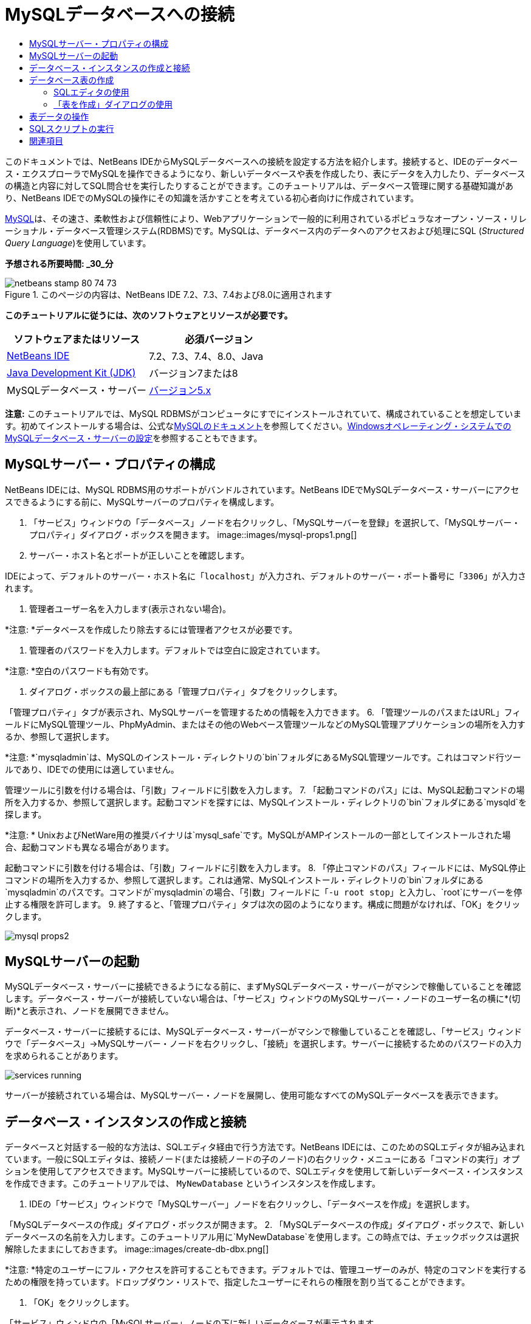// 
//     Licensed to the Apache Software Foundation (ASF) under one
//     or more contributor license agreements.  See the NOTICE file
//     distributed with this work for additional information
//     regarding copyright ownership.  The ASF licenses this file
//     to you under the Apache License, Version 2.0 (the
//     "License"); you may not use this file except in compliance
//     with the License.  You may obtain a copy of the License at
// 
//       http://www.apache.org/licenses/LICENSE-2.0
// 
//     Unless required by applicable law or agreed to in writing,
//     software distributed under the License is distributed on an
//     "AS IS" BASIS, WITHOUT WARRANTIES OR CONDITIONS OF ANY
//     KIND, either express or implied.  See the License for the
//     specific language governing permissions and limitations
//     under the License.
//

= MySQLデータベースへの接続
:jbake-type: tutorial
:jbake-tags: tutorials 
:jbake-status: published
:syntax: true
:toc: left
:toc-title:
:description: MySQLデータベースへの接続 - Apache NetBeans
:keywords: Apache NetBeans, Tutorials, MySQLデータベースへの接続

このドキュメントでは、NetBeans IDEからMySQLデータベースへの接続を設定する方法を紹介します。接続すると、IDEのデータベース・エクスプローラでMySQLを操作できるようになり、新しいデータベースや表を作成したり、表にデータを入力したり、データベースの構造と内容に対してSQL問合せを実行したりすることができます。このチュートリアルは、データベース管理に関する基礎知識があり、NetBeans IDEでのMySQLの操作にその知識を活かすことを考えている初心者向けに作成されています。

link:http://www.mysql.com/[+MySQL+]は、その速さ、柔軟性および信頼性により、Webアプリケーションで一般的に利用されているポピュラなオープン・ソース・リレーショナル・データベース管理システム(RDBMS)です。MySQLは、データベース内のデータへのアクセスおよび処理にSQL (_Structured Query Language_)を使用しています。

*予想される所要時間: _30_分*


image::images/netbeans-stamp-80-74-73.png[title="このページの内容は、NetBeans IDE 7.2、7.3、7.4および8.0に適用されます"]


*このチュートリアルに従うには、次のソフトウェアとリソースが必要です。*

|===
|ソフトウェアまたはリソース |必須バージョン 

|link:https://netbeans.org/downloads/index.html[+NetBeans IDE+] |7.2、7.3、7.4、8.0、Java 

|link:http://www.oracle.com/technetwork/java/javase/downloads/index.html[+Java Development Kit (JDK)+] |バージョン7または8 

|MySQLデータベース・サーバー |link:http://dev.mysql.com/downloads/mysql/[+バージョン5.x+] 
|===

*注意:* このチュートリアルでは、MySQL RDBMSがコンピュータにすでにインストールされていて、構成されていることを想定しています。初めてインストールする場合は、公式なlink:http://dev.mysql.com/doc/refman/5.0/en/installing-cs.html[+MySQLのドキュメント+]を参照してください。link:install-and-configure-mysql-server.html[+Windowsオペレーティング・システムでのMySQLデータベース・サーバーの設定+]を参照することもできます。


== MySQLサーバー・プロパティの構成

NetBeans IDEには、MySQL RDBMS用のサポートがバンドルされています。NetBeans IDEでMySQLデータベース・サーバーにアクセスできるようにする前に、MySQLサーバーのプロパティを構成します。

1. 「サービス」ウィンドウの「データベース」ノードを右クリックし、「MySQLサーバーを登録」を選択して、「MySQLサーバー・プロパティ」ダイアログ・ボックスを開きます。
image::images/mysql-props1.png[]
2. サーバー・ホスト名とポートが正しいことを確認します。

IDEによって、デフォルトのサーバー・ホスト名に「`localhost`」が入力され、デフォルトのサーバー・ポート番号に「`3306`」が入力されます。

3. 管理者ユーザー名を入力します(表示されない場合)。

*注意: *データベースを作成したり除去するには管理者アクセスが必要です。

4. 管理者のパスワードを入力します。デフォルトでは空白に設定されています。

*注意: *空白のパスワードも有効です。

5. ダイアログ・ボックスの最上部にある「管理プロパティ」タブをクリックします。

「管理プロパティ」タブが表示され、MySQLサーバーを管理するための情報を入力できます。
6. 「管理ツールのパスまたはURL」フィールドにMySQL管理ツール、PhpMyAdmin、またはその他のWebベース管理ツールなどのMySQL管理アプリケーションの場所を入力するか、参照して選択します。

*注意: *`mysqladmin`は、MySQLのインストール・ディレクトリの`bin`フォルダにあるMySQL管理ツールです。これはコマンド行ツールであり、IDEでの使用には適していません。

管理ツールに引数を付ける場合は、「引数」フィールドに引数を入力します。
7. 
「起動コマンドのパス」には、MySQL起動コマンドの場所を入力するか、参照して選択します。起動コマンドを探すには、MySQLインストール・ディレクトリの`bin`フォルダにある`mysqld`を探します。

*注意: * UnixおよびNetWare用の推奨バイナリは`mysql_safe`です。MySQLがAMPインストールの一部としてインストールされた場合、起動コマンドも異なる場合があります。

起動コマンドに引数を付ける場合は、「引数」フィールドに引数を入力します。
8. 「停止コマンドのパス」フィールドには、MySQL停止コマンドの場所を入力するか、参照して選択します。これは通常、MySQLインストール・ディレクトリの`bin`フォルダにある`mysqladmin`のパスです。コマンドが`mysqladmin`の場合、「引数」フィールドに「`-u root stop`」と入力し、`root`にサーバーを停止する権限を許可します。
9. 
終了すると、「管理プロパティ」タブは次の図のようになります。構成に問題がなければ、「OK」をクリックします。

image::images/mysql-props2.png[]


== MySQLサーバーの起動

MySQLデータベース・サーバーに接続できるようになる前に、まずMySQLデータベース・サーバーがマシンで稼働していることを確認します。データベース・サーバーが接続していない場合は、「サービス」ウィンドウのMySQLサーバー・ノードのユーザー名の横に*(切断)*と表示され、ノードを展開できません。

データベース・サーバーに接続するには、MySQLデータベース・サーバーがマシンで稼働していることを確認し、「サービス」ウィンドウで「データベース」→MySQLサーバー・ノードを右クリックし、「接続」を選択します。サーバーに接続するためのパスワードの入力を求められることがあります。

image::images/services-running.png[]

サーバーが接続されている場合は、MySQLサーバー・ノードを展開し、使用可能なすべてのMySQLデータベースを表示できます。


== データベース・インスタンスの作成と接続

データベースと対話する一般的な方法は、SQLエディタ経由で行う方法です。NetBeans IDEには、このためのSQLエディタが組み込まれています。一般にSQLエディタは、接続ノード(または接続ノードの子のノード)の右クリック・メニューにある「コマンドの実行」オプションを使用してアクセスできます。MySQLサーバーに接続しているので、SQLエディタを使用して新しいデータベース・インスタンスを作成できます。このチュートリアルでは、 ``MyNewDatabase`` というインスタンスを作成します。

1. IDEの「サービス」ウィンドウで「MySQLサーバー」ノードを右クリックし、「データベースを作成」を選択します。

「MySQLデータベースの作成」ダイアログ・ボックスが開きます。
2. 「MySQLデータベースの作成」ダイアログ・ボックスで、新しいデータベースの名前を入力します。このチュートリアル用に`MyNewDatabase`を使用します。この時点では、チェックボックスは選択解除したままにしておきます。 image::images/create-db-dbx.png[]

*注意: *特定のユーザーにフル・アクセスを許可することもできます。デフォルトでは、管理ユーザーのみが、特定のコマンドを実行するための権限を持っています。ドロップダウン・リストで、指定したユーザーにそれらの権限を割り当てることができます。

3. 「OK」をクリックします。

「サービス」ウィンドウの「MySQLサーバー」ノードの下に新しいデータベースが表示されます。

4. 新規データベース・ノードを右クリックし、ポップアップ・メニューで「接続」を選択してデータベースへの接続を開きます。

開かれている状態のデータベース接続は、「サービス」ウィンドウの完全接続ノード(image::images/connection-node-icon.png[])によって表されます。


== データベース表の作成

 ``MyNewDatabase`` に接続しているので、表の作成、表へのデータの生成、表に保持されているデータの変更方法の学習を開始できます。これによって、NetBeans IDEのSQLファイル用のサポートと同様に、データベース・エクスプローラが提供する機能を詳しく見ることができます。

 ``MyNewDatabase`` には、現在何もデータが含まれていません。IDEでは、「表を作成」ダイアログを使用するか、SQL問合せを入力し、SQLエディタから直接実行することで、データベースに表を追加できます。ここでは、次の両方の方法について学習できます。

1. <<usingSQLEditor,SQLエディタの使用>>
2. <<usingCreateTable,「表を作成」ダイアログの使用>>


=== SQLエディタの使用

1. データベース・エクスプローラで ``MyNewDatabase`` 接続ノード(image::images/connection-node-icon.png[])を展開すると、「表」、「ビュー」および「プロシージャ」の3つのサブフォルダがあります。
2. 「表」フォルダを右クリックし、「コマンドの実行」を選択します。メイン・ウィンドウ内にSQLエディタが開き、空白のキャンバスが表示されます。
3. SQLエディタで次の問合せを入力します。これは、作成する ``Counselor`` 表の表定義です。

[source,java]
----

CREATE TABLE Counselor (
    id SMALLINT UNSIGNED NOT NULL AUTO_INCREMENT,
    firstName VARCHAR (50),
    nickName VARCHAR (50),
    lastName VARCHAR (50),
    telephone VARCHAR (25),
    email VARCHAR (50),
    memberSince DATE DEFAULT '0000-00-00',
    PRIMARY KEY (id)
            );
----
*注意: *SQLエディタで作成した文および問合せは、SQL (Structured Query Language)で構文解析されます。SQLは厳密な構文ルールに準拠しています。IDEのエディタで作業をするときは、これらのルールを理解しておいてください。問合せを実行すると、SQLエンジンからのフィード・バックが「出力」ウィンドウに生成され、実行に成功したかどうかが示されます。
4. 
問合せを実行するには、最上部のタスクバーにある「SQLの実行」(image::images/run-sql-button.png[])ボタン([Ctrl]-[Shift]-[E])、またはSQLエディタ内を右クリックして「文の実行」を選択します。IDEによって、データベースに ``Counselor`` 表が生成され、「出力」ウィンドウに次のようなメッセージが表示されます。

image::images/create-counselor-query.png[]
5. 
変更内容を確認するには、データベース・エクスプローラで「表」ノードを右クリックし、「リフレッシュ」を選択します。「リフレッシュ」オプションは、指定したデータベースの現在のステータスにあわせてデータベース・エクスプローラのUIコンポーネントを更新します。データベース・エクスプローラの「表」の下に、新しい ``Counselor`` 表ノード(image::images/table-node.png[])が表示されていることに注意してください。表ノードを展開すると、主キー(image::images/primary-key-icon.png[])で開始する作成済の各列(フィールド)が表示されます。

image::images/counselor-table.png[]


=== 「表を作成」ダイアログの使用

1. データベース・エクスプローラで「表」ノードを右クリックし、「表を作成」を選択します。「表を作成」ダイアログが開きます。
2. 「表名」テキスト・フィールドに「 ``Subject`` 」と入力します。
3. 「列を追加」をクリックします。
4. 列の「名前」に「 ``id`` 」と入力します。「型」ドロップダウン・リストからデータ型として「 ``SMALLINT`` 」を選択します。「OK」をクリックします。
image::images/add-column-dialog.png[]
5. 「列を追加」ダイアログ・ボックスの「主キー」チェックボックスを選択します。表の主キーを指定します。リレーショナル・データベースにあるすべての表に、主キーを含める必要があります。「キー」チェックボックスを選択すると、「索引」および「一意」チェックボックスが自動的に選択され、「Null」チェックボックスが選択解除されます。これは、主キーを使用してデータベース内の行を一意に識別するためです。デフォルトでは、主キーは表の索引を形成します。すべての行が識別される必要があるため、主キーにNull値を含むことはできません。
6. 
次の表に示すように、残りの列を追加して、この手順を繰り返します。

|===
|キー |索引 |Null |一意 |列名 |データ型 |サイズ 

|[選択] |[選択] |[選択] |id |SMALLINT |0 

|[選択] |name |VARCHAR |50 

|[選択] |description |VARCHAR |500 

|[選択] |FK_counselorID |SMALLINT |0 
|===

次の各レコードのデータを保持する ``Subject`` という表を作成しています。

* *名前: *Subjectの名前
* *説明: *Subjectの説明
* *カウンセラID: *Counselor表のIDに対応するカウンセラID
image::images/create-table-subject.png[]

「表を作成」ダイアログのフィールドが前述の内容と一致していることを確認し、「OK」をクリックします。IDEによって、データベースに ``Subject`` 表が生成され、データベース・エクスプローラの「表」ノードの直下に新しい ``Subject`` 表ノード(image::images/table-node.png[])が表示されていることを確認できます。


== 表データの操作

表データの操作には、NetBeans IDEのSQLエディタを利用できます。データベースに対してSQL問合せを実行することによって、データベース構造内で保持されているデータを追加、変更および削除できます。 ``Counselor`` 表に新規レコード(行)を追加するには:

1. データベース・エクスプローラで「表」フォルダから「コマンドの実行」を選択します。メイン・ウィンドウ内にSQLエディタが開き、空白のキャンバスが表示されます。
2. SQLエディタで次の問合せを入力します。

[source,java]
----

INSERT INTO Counselor
VALUES (1, 'Ricky', '"The Dragon"', 'Steamboat','334 612-5678', 'r_steamboat@ifpwafcad.com', '1996-01-01')
----
3. 問合せを実行するには、SQLエディタ内を右クリックし、「文を実行」を選択します。「出力」ウィンドウで、問合せの実行に成功したことを示すメッセージを確認できます。
4. 
 ``Counselor`` 表に新しいレコードが追加されたことを確認するには、データベース・エクスプローラで「 ``Counselor`` 」表ノードを右クリックし、「データを表示」を選択します。メイン・ウィンドウに新しいSQLエディタ・ペインが開きます。「データを表示」を選択すると、表からすべてのデータを選択する問合せがSQLエディタの上部領域に自動的に生成されます。下部領域の表ビューに文の実行結果が表示されます。この例では、 ``Counselor`` 表が表示されます。SQL問合せから提供されたデータを使用して、新しい行が追加されています。

image::images/sql-results.png[]


== SQLスクリプトの実行

NetBeans IDEで表データを管理するもう1つの方法として、外部SQLスクリプトを直接IDEで実行する方法があります。他の場所でSQLスクリプトを作成していた場合は、そのスクリプトをNetBeans IDEで開き、SQLエディタで実行できます。

実証のため、link:https://netbeans.org/project_downloads/samples/Samples/Java%20Web/ifpwafcad.sql[+ifpwafcad.sql+]をダウンロードし、コンピュータ上の場所に保存してください。このスクリプトは、前に作成した表( ``Counselor`` と ``Subject`` )に似た2つの表を作成し、それらの表にすぐにデータを生成します。

このスクリプトは、同じ表がすでに存在する場合はそれらの表を上書きするため、スクリプトを実行したときに新しい表が作成されることが明確になるように、ここで ``Counselor`` 表と ``Subject`` 表を削除します。表を削除するには:

1. データベース・エクスプローラで「 ``Counselor`` 」および「 ``Subject`` 」表ノードを右クリックし、「削除」を選択します。
2. 「オブジェクト削除の確認」ダイアログ・ボックスで「はい」をクリックします。ダイアログ・ボックスに、削除される表が一覧表示されます。

「オブジェクト削除の確認」ダイアログ・ボックスで「はい」をクリックすると、表ノードがデータベース・エクスプローラから自動的に除去されます。

 ``MyNewDatabase`` に対してSQLスクリプトを実行するには:

1. IDEのメイン・メニューから「ファイル」>「ファイルを開く」を選択します。ファイル・ブラウザで、 ``ifpwafcad.sql`` を以前に保存した場所に移動し、「開く」をクリックします。SQLエディタで自動的にスクリプトが開きます。
2. 
エディタの最上部のツールバーにある「接続」ドロップダウン・ボックスで ``MyNewDatabase`` への接続が選択されていることを確認します。

image::images/connection-drop-down.png[]
3. SQLエディタのタスク・バーにある「SQLの実行」(image::images/run-sql-button.png[])ボタンをクリックします。選択したデータベースに対してスクリプトが実行され、「出力」ウィンドウにフィード・バックが生成されます。
4. 変更内容を確認するには、「実行時」ウィンドウで「 ``MyNewDatabase`` 」接続ノードを右クリックし、「リフレッシュ」を選択します。「リフレッシュ」オプションは、指定したデータベースの現在のステータスにあわせてデータベース・エクスプローラのUIコンポーネントを更新します。SQLスクリプトからの2つの新しい表が、データベース・エクスプローラの ``MyNewDatabase`` の下に表ノードとして表示されます。
5. 選択されている表ノードの右クリック・メニューから「データを表示」を選択し、新しい表に含まれているデータを表示します。このようにして、表形式のデータとSQLスクリプトに含まれるデータを比較して、両者が同じかどうかを確認できます。
link:/about/contact_form.html?to=3&subject=Feedback:%20Connecting%20to%20a%20MySQL%20Database[+ご意見をお寄せください+]



== 関連項目

これで、MySQLデータベースへの接続のチュートリアルは終わりです。このドキュメントでは、コンピュータにMySQLを構成し、NetBeans IDEからそのデータベース・サーバーへの接続を設定する方法を紹介しました。また、IDEのデータベース・エクスプローラでMySQLを操作して、新しいデータベース・インスタンスや表の作成、表へのデータの生成、およびSQL問合せの実行を行う方法も説明しました。

関連するチュートリアルおよびさらに高度なチュートリアルについては、次のリソースを参照してください。

* link:../../docs/web/mysql-webapp.html[+MySQLデータベースを使用した単純なWebアプリケーションの作成+]。作成したMySQLデータベースを使用して、IDEで単純な2層Webアプリケーションを作成する方法を紹介するフォローアップ・チュートリアルです。
